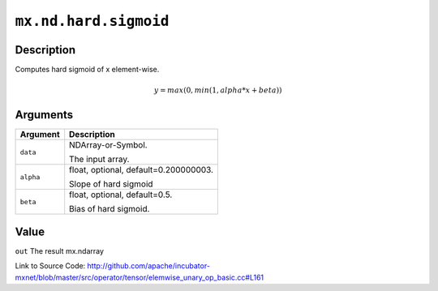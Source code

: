 

``mx.nd.hard.sigmoid``
============================================

Description
----------------------

Computes hard sigmoid of x element-wise.

.. math::

   y = max(0, min(1, alpha * x + beta))



Arguments
------------------

+----------------------------------------+------------------------------------------------------------+
| Argument                               | Description                                                |
+========================================+============================================================+
| ``data``                               | NDArray-or-Symbol.                                         |
|                                        |                                                            |
|                                        | The input array.                                           |
+----------------------------------------+------------------------------------------------------------+
| ``alpha``                              | float, optional, default=0.200000003.                      |
|                                        |                                                            |
|                                        | Slope of hard sigmoid                                      |
+----------------------------------------+------------------------------------------------------------+
| ``beta``                               | float, optional, default=0.5.                              |
|                                        |                                                            |
|                                        | Bias of hard sigmoid.                                      |
+----------------------------------------+------------------------------------------------------------+

Value
----------

``out`` The result mx.ndarray


Link to Source Code: http://github.com/apache/incubator-mxnet/blob/master/src/operator/tensor/elemwise_unary_op_basic.cc#L161

